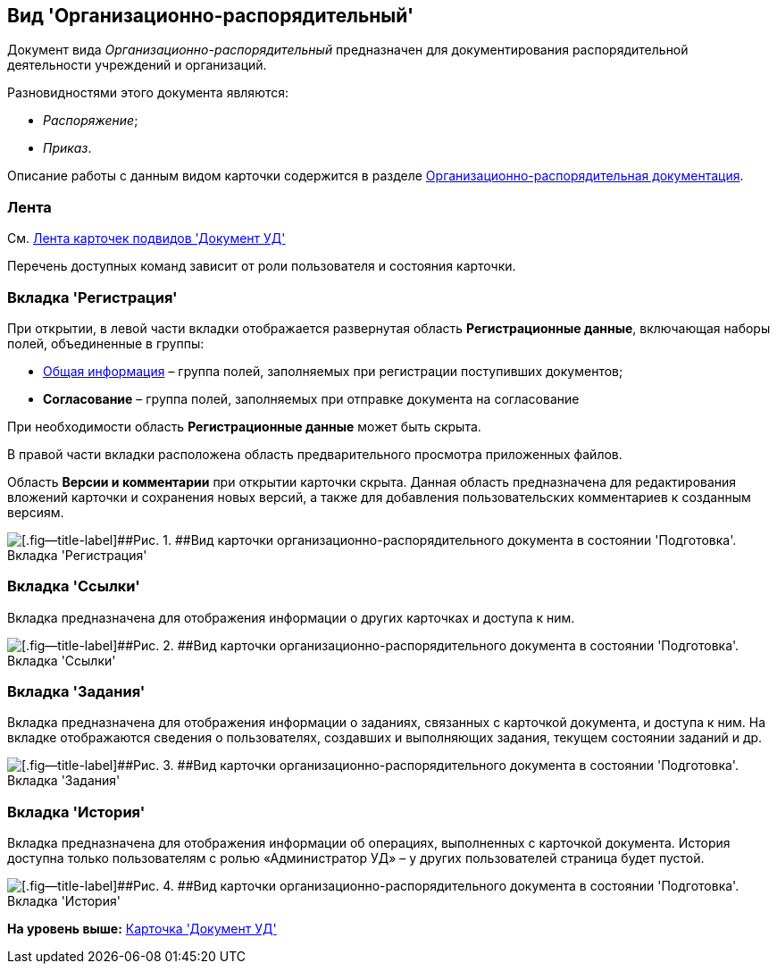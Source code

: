 [[ariaid-title1]]
== Вид 'Организационно-распорядительный'

Документ вида [.keyword .parmname]_Организационно-распорядительный_ предназначен для документирования распорядительной деятельности учреждений и организаций. 

Разновидностями этого документа являются:

* [.keyword .parmname]_Распоряжение_;
* [.keyword .parmname]_Приказ_.

Описание работы с данным видом карточки содержится в разделе xref:ORD_Work.adoc[Организационно-распорядительная документация].

=== Лента

См. xref:DC_Descr_ribbon.adoc[Лента карточек подвидов 'Документ УД']

Перечень доступных команд зависит от роли пользователя и состояния карточки.

=== Вкладка 'Регистрация'

При открытии, в левой части вкладки отображается развернутая область [.keyword]*Регистрационные данные*, включающая наборы полей, объединенные в группы:

* xref:task_ORD_GeneralInfo.adoc[Общая информация] – группа полей, заполняемых при регистрации поступивших документов;
* [.keyword]*Согласование* – [.ph]#группа полей, заполняемых при отправке документа на согласование#

При необходимости область [.keyword]*Регистрационные данные* может быть скрыта.

В правой части вкладки расположена область предварительного просмотра приложенных файлов.

[.ph]#Область [.keyword]*Версии и комментарии* при открытии карточки скрыта. Данная область предназначена для редактирования вложений карточки и сохранения новых версий, а также для добавления пользовательских комментариев к созданным версиям.#

image::img/DC_ORD_Main.png[[.fig--title-label]##Рис. 1. ##Вид карточки организационно-распорядительного документа в состоянии 'Подготовка'. Вкладка 'Регистрация']

=== Вкладка 'Ссылки'

[.ph]#Вкладка предназначена для отображения информации о других карточках и доступа к ним.#

image::img/DC_ORD_Links.png[[.fig--title-label]##Рис. 2. ##Вид карточки организационно-распорядительного документа в состоянии 'Подготовка'. Вкладка 'Ссылки']

=== Вкладка 'Задания'

[.ph]#Вкладка предназначена для отображения информации о заданиях, связанных с карточкой документа, и доступа к ним. На вкладке отображаются сведения о пользователях, создавших и выполняющих задания, текущем состоянии заданий и др.#

image::img/DC_ORD_Tasks.png[[.fig--title-label]##Рис. 3. ##Вид карточки организационно-распорядительного документа в состоянии 'Подготовка'. Вкладка 'Задания']

=== Вкладка 'История'

[.ph]#Вкладка предназначена для отображения информации об операциях, выполненных с карточкой документа. История доступна только пользователям с ролью «Администратор УД» – у других пользователей страница будет пустой.#

image::img/DC_ORD_History.png[[.fig--title-label]##Рис. 4. ##Вид карточки организационно-распорядительного документа в состоянии 'Подготовка'. Вкладка 'История']

*На уровень выше:* xref:../topics/DC_Descr.adoc[Карточка 'Документ УД']
